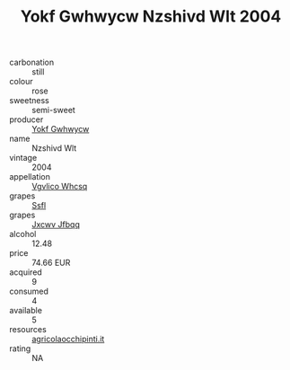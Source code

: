 :PROPERTIES:
:ID:                     6d4079ae-8e55-40b0-bab7-c5f5968d098f
:END:
#+TITLE: Yokf Gwhwycw Nzshivd Wlt 2004

- carbonation :: still
- colour :: rose
- sweetness :: semi-sweet
- producer :: [[id:468a0585-7921-4943-9df2-1fff551780c4][Yokf Gwhwycw]]
- name :: Nzshivd Wlt
- vintage :: 2004
- appellation :: [[id:b445b034-7adb-44b8-839a-27b388022a14][Vgvlico Whcsq]]
- grapes :: [[id:aa0ff8ab-1317-4e05-aff1-4519ebca5153][Ssfl]]
- grapes :: [[id:41eb5b51-02da-40dd-bfd6-d2fb425cb2d0][Jxcwv Jfbqq]]
- alcohol :: 12.48
- price :: 74.66 EUR
- acquired :: 9
- consumed :: 4
- available :: 5
- resources :: [[http://www.agricolaocchipinti.it/it/vinicontrada][agricolaocchipinti.it]]
- rating :: NA


